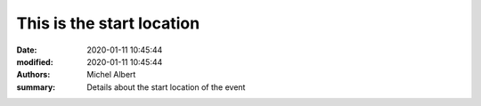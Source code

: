 This is the start location
==========================

:date: 2020-01-11 10:45:44
:modified: 2020-01-11 10:45:44
:authors: Michel Albert
:summary: Details about the start location of the event


.. raw:: html

    <iframe width="600" height="450" frameborder="0" style="border:0"
    src="https://www.google.com/maps/embed/v1/place?q=place_id:ChIJGytSvoVMlUcRqUJ0oDcTLR4&key={{GMAPS_API_KEY}}"
    allowfullscreen></iframe>
